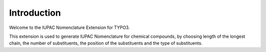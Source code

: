 Introduction
============

Welcome to the IUPAC Nomenclature Extension for TYPO3.

This extension is used to generate IUPAC Nomenclature for chemical compounds, by choosing 
length of the longest chain, the number of substituents, the position of the substituents 
and the type of substituents.